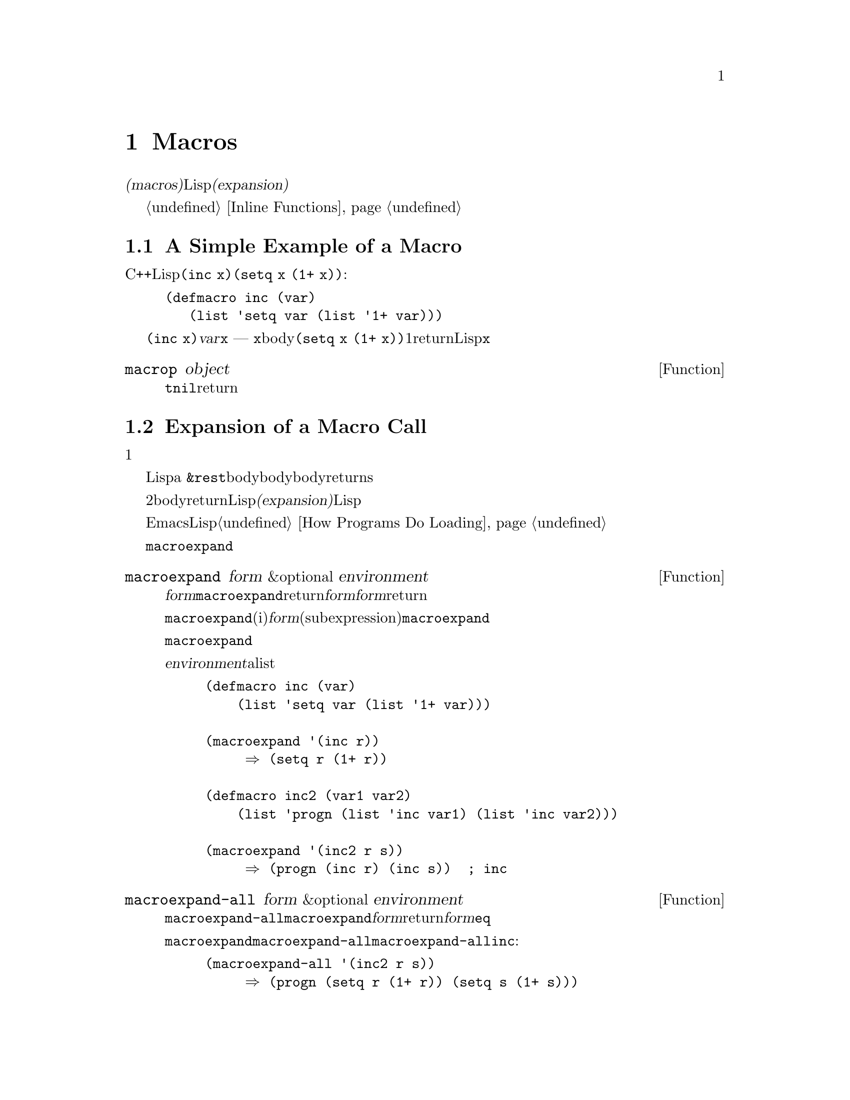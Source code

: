 @c ===========================================================================
@c
@c This file was generated with po4a. Translate the source file.
@c
@c ===========================================================================
@c -*-texinfo-*-
@c This is part of the GNU Emacs Lisp Reference Manual.
@c Copyright (C) 1990-1995, 1998, 2001-2015 Free Software Foundation,
@c Inc.
@c See the file elisp.texi for copying conditions.
@node Macros
@chapter Macros
@cindex macros

  @dfn{マクロ(macros)}は、新たな制御構造や、他の言語機能の定義を可能にします。マクロは関数のように定義されますが、値の計算方法を指定するかわりに、値を計算する別のLisp式を計算する方法を指示します。わたしたちはこの式のことをマクロの@dfn{展開形(expansion)}と呼んでいます。

  マクロは、関数が行うように引数の値を処理するのではなく、引数のために未評価の式を処理することにより、これを行うことができます。したがってマクロは、これらの引数式またはその一部をを含む式を構築することができます。

  マクロを使用して通常の関数が行えることを行う場合、単にそれが速度面の理由ならば、かわりにインライン関数の使用を考慮してください。@ref{Inline
Functions}を参照してください。

@menu
* Simple Macro::             基本的な例。
* Expansion::                いつ、なぜ、どのようにしてマクロが展開されるか。
* Compiling Macros::         コンパイラーによりマクロが展開される方法。
* Defining Macros::          マクロ定義を記述する方法。
* Problems with Macros::     マクロ引数を何回も評価しないこと。ユーザーの変数を隠さないこと。
* Indenting Macros::         マクロ呼び出しのインデント方法の指定。
@end menu

@node Simple Macro
@section A Simple Example of a Macro

  Cの@code{++}演算子のように、変数の値をインクリメントするためのLisp構造を定義したいとします。@code{(inc
x)}のように記述すると、@code{(setq x (1+ x))}という効果を得たいとします。以下はこれを行うマクロ定義です:

@findex inc
@example
@group
(defmacro inc (var)
   (list 'setq var (list '1+ var)))
@end group
@end example

  これを@code{(inc x)}のように呼び出すと、引数@var{var}はシンボル@code{x}になります ---
関数のときのように@code{x}の@emph{値}では@emph{ありません}。このマクロのbodyはこれを展開の構築に使用して、展開形は@code{(setq
x (1+ x))}になります。マクロが1度この展開形をreturnすると。Lispはそれを評価するので、@code{x}はインクリメントされます。

@defun macrop object
この術後は、その引数がマクロかどうかテストして、もしマクロなら@code{t}、それ以外は@code{nil}をreturnします。
@end defun

@node Expansion
@section Expansion of a Macro Call
@cindex expansion of macros
@cindex macro call

  マクロ呼び出しは、関数の呼び出しと同じ外観をもち、マクロの名前で始まるリストで表されます。そのリストの残りの要素は、マクロの引数になります。

  マクロ呼び出しの評価は、1つの重大な違いを除き、関数の評価と同じように開始されます。重要な違いとは、そのマクロの引数はマクロ呼び出し内で実際の式として現れます。これらの引数はマクロ定義に与えられる前には評価されません。対象的に、関数の引数は、その関数の呼び出しリストの要素を評価した結果です。

  こうして得た引数を使用して、Lispは関数呼び出しのように、マクロ定義を呼び出します。マクロの引数変数はマクロ呼び出しの引数値にバインドされるか、a
@code{&rest}引数の場合は引数地のリストになります。そして、そのマクロのbodyが実行されて、関数bodyが行うように、マクロbodyの値をreturnsします。

  マクロと関数の2つ目の重要な違いは、マクロのbodyからreturnされる値が、代替となるLisp式であることで、これはマクロの@dfn{展開(expansion)}としても知られます。Lispインタープリターは、マクロから展開形が戻されると、すぐにその展開形の評価を行います。

  展開形は通常の方法で評価されるので、もしかしたらその展開形は他のマクロの呼び出しを含むかもしれません。一般的ではありませんが、もしかすると同じマクロを呼び出すかもしれません。

  EmacsはコンパイルされていないLispファイルをロードするときに、マクロの展開を試みることに注意してください。これは常に利用可能ではありませんが、もし可能なら、それ以降の実行の速度を改善します。@ref{How
Programs Do Loading}を参照してください。

  @code{macroexpand}を呼び出すことにより、与えられたマクロ呼び出しにたいする展開形を確認することができます。

@defun macroexpand form &optional environment
@cindex macro expansion
この関数は、それがマクロ呼び出しの場合は、@var{form}を展開します。結果が他のマクロ呼び出しの場合は、結果がマクロ呼び出しでなくなるまで、順番に展開を行います。これは@code{macroexpand}からreturnされる値になります。@var{form}がマクロ呼び出しで開始されない場合、与えられた@var{form}をそのままreturnします。

@code{macroexpand}は、(たとえいくつかのiマクロ定義がそれを行っているとしても)@var{form}の部分式(subexpression)を調べないことに注意してください。たとえ部分式自身がマクロ呼び出しの場合でも、@code{macroexpand}はそれらを展開しません。

関数@code{macroexpand}は、インライン関数の呼び出しを展開しません。なぜならインライン関数の呼び出しは、通常の関数呼び出しと比較して理解が難しい訳ではないので、通常はそれを行う必要がないからです。

@var{environment}が与えられた場合、それはそのとき定義されているマクロをシャドーするマクロのalistを指定します。バイトコンパイルはこの機能を使用します。

@example
@group
(defmacro inc (var)
    (list 'setq var (list '1+ var)))
@end group

@group
(macroexpand '(inc r))
     @result{} (setq r (1+ r))
@end group

@group
(defmacro inc2 (var1 var2)
    (list 'progn (list 'inc var1) (list 'inc var2)))
@end group

@group
(macroexpand '(inc2 r s))
     @result{} (progn (inc r) (inc s))  ; @r{ここでは@code{inc}は展開されない。}
@end group
@end example
@end defun


@defun macroexpand-all form &optional environment
@code{macroexpand-all}は@code{macroexpand}と同様、マクロを展開しますが、ドップレベルだけではなく、@var{form}内のすべてのマクロを探して展開します。展開されたマクロがない場合、return値は、@var{form}と@code{eq}になります。

上記@code{macroexpand}で使用した例を@code{macroexpand-all}に用いると、@code{macroexpand-all}が@code{inc}に埋め込まれた呼び出しの展開を@emph{行う}ことを確認できます:

@example
(macroexpand-all '(inc2 r s))
     @result{} (progn (setq r (1+ r)) (setq s (1+ s)))
@end example

@end defun

@node Compiling Macros
@section Macros and Byte Compilation
@cindex byte-compiling macros

  なぜわざわざマクロにたいする展開形を計算して、その後に展開形を評価する手間をかけるのか、不思議に思うかもしれません。なぜマクロbodyは直接望ましい結果を生成しないのでしょうか?
それはコンパイルする必要があるからです。

  コンパイルされるLispプログラム内にマクロ呼び出しがあるとき、Lispコンパイラーはインタープリターが行うようにマクロ定義を呼び出して、展開形を受け取ります。しかし展開形を評価するかわりに、コンパイラーは展開形が直接プログラム内にあるかのようにコンパイルを行います。結果として、コンパイルされたコードはそのマクロにたいする値と副作用を生成しますが、実行速度は完全にコンパイルされた行されたときと同じになります。もしマクロbody自身が値と副作用を計算したら。このようには機能しません
--- コンパイル時に計算されることになり、それは有用ではありません。

  マクロ呼び出しのコンパイルが機能するためには、マクロを呼び出すコードがコンパイルされるとき、そのマクロがLisp内ですでに定義されていなければなりません。コンパイラーには、これを行うのを助ける特別な機能があります。コンパイルされるファイルが@code{defmacro}フォームを含む場合、そのファイルの残りの部分をコンパイルするために、そのマクロが一時的に定義されます。

  ファイルをバイトコンパイルすると、ファイル内のトップレベルにある任意の@code{require}呼び出しも実行されるので、それらを定義しているファイルをrequireすることにより、コンパイルの間、必要なマクロ定義が利用できることが確実になります(@ref{Named
Features}を参照してください)。誰かがコンパイルされたプログラムを@emph{実行}するときに、マクロ定義ファイルのロードをしないようにするには、@code{require}呼び出しの周囲に@code{eval-when-compile}を記述します(@ref{Eval
During Compile}を参照してください)。

@node Defining Macros
@section Defining Macros
@cindex defining macros
@cindex macro, how to define

  Lispのマクロオブジェクトは、@sc{car}が@code{macro}で、@sc{cdr}が関数のリストです。マクロの展開形は、マクロ呼び出しから、@emph{評価されていない}引数のリストに、(@code{apply}を使って)関数を適用することにより機能します。

  無名関数のように無名Lispマクロを使用することも可能ですが、無名マクロを@code{mapcar}のようなファンクショナルに渡すことに意味がないので、これが行われることはありません。実際のところ、すべてのLispマクロは名前をもち、ほとんど常に@code{defmacro}マクロで定義されます。

@defmac defmacro name args [doc] [declare] body@dots{}
@code{defmacro}はシンボル@var{name}(クォートはしない)を、以下のようなマクロ押して定義します:

@example
(macro lambda @var{args} . @var{body})
@end example

(このリストの@sc{cdr}はラムダ式であることに注意してください。)
このマクロオブジェクトは、@var{name}の関数セルに格納されます。@var{args}の意味は関数の場合と同じで、キーワード@code{&rest}および@code{&optional}が使用されることもあります(@ref{Argument
List}を参照してください)。@var{name}と@var{args}はどちらも、クォートされるべきではありません。@code{defmacro}のreturn値は未定義です。

@var{doc}が与えられた場合、それはマクロのドキュメント文字列を指定する文字列です。@var{declare}が与えられた場合、それはマクロのメタデータを指定する@code{declare}フォームです(@ref{Declare
Form}を参照してください)。マクロを対話的に呼び出すことはできないので、インタラクティブ宣言をもつことはできないことに注意してください。
@end defmac

  マクロが、定数部と非定数部の混合体から構築される巨大なリスト構造を必要とする場合があります。これを簡単に行うためには、@samp{`}構文(@ref{Backquote}を参照してください)を使用します。たとえば:

@example
@example
@group
(defmacro t-becomes-nil (variable)
  `(if (eq ,variable t)
       (setq ,variable nil)))
@end group

@group
(t-becomes-nil foo)
     @equiv{} (if (eq foo t) (setq foo nil))
@end group
@end example
@end example

  マクロ定義のbodyには、そのマクロに関する追加のプロパティーを指定する、@code{declare}フォームを含めることができます。@ref{Declare
Form}を参照してください。

@node Problems with Macros
@section Common Problems Using Macros
@cindex macro caveats

  マクロ展開が、直感に反する結果となることがあり得ます。このセクションでは、問題になりかねない重要な結果と、問題を避けるためにしたがうべきルールをいくつか説明します。

@menu
* Wrong Time::               マクロ内ではなく展開形で作業を行う。
* Argument Evaluation::      展開形は各マクロ引数を1度評価するべきです。
* Surprising Local Vars::    展開形でのローカル変数バインディングには特別な注意が必要です。
* Eval During Expansion::    評価せずに展開形の中に配置してください。
* Repeated Expansion::       展開が行われる回数への依存を避ける。
@end menu

@node Wrong Time
@subsection Wrong Time

  マクロを記述する際のもっとも一般的な問題は、展開形の中ではなく、マクロ展開中に、早まって実際に何らかの作業を行ってしまうことがあります。たとえば、実際のパッケージが以下のマクロ定義をもつとします:

@example
(defmacro my-set-buffer-multibyte (arg)
  (if (fboundp 'set-buffer-multibyte)
      (set-buffer-multibyte arg)))
@end example

この誤ったマクロ定義は、解釈(interpret)されるときは正常に機能しますが、コンパイル時に失敗します。このマクロ定義はコンパイル時に@code{set-buffer-multibyte}を呼び出してしまいますが、それは間違っています。その後でコンパイルされたパッケージを実行しても何も行いません。プログラマーが実際に望むのは、以下の定義です:

@example
(defmacro my-set-buffer-multibyte (arg)
  (if (fboundp 'set-buffer-multibyte)
      `(set-buffer-multibyte ,arg)))
@end example

@noindent
このマクロは、もし適切なら@code{set-buffer-multibyte}の呼び出しに展開され、それはコンパイルされたプログラム実行時に実行されるでしょう。

@node Argument Evaluation
@subsection Evaluating Macro Arguments Repeatedly

  マクロを定義する場合、展開形が実行されるときに引数が何回評価されるか注意を払わなければなりません。以下の(繰り返し処理を用意にする)マクロで、この問題を示してみましょう。このマクロで``for''によるループ構造を記述できます。

@findex for
@example
@group
(defmacro for (var from init to final do &rest body)
  "Execute a simple \"for\" loop.
For example, (for i from 1 to 10 do (print i))."
  (list 'let (list (list var init))
        (cons 'while
              (cons (list '<= var final)
                    (append body (list (list 'inc var)))))))
@end group

@group
(for i from 1 to 3 do
   (setq square (* i i))
   (princ (format "\n%d %d" i square)))
@expansion{}
@end group
@group
(let ((i 1))
  (while (<= i 3)
    (setq square (* i i))
    (princ (format "\n%d %d" i square))
    (inc i)))
@end group
@group

     @print{}1       1
     @print{}2       4
     @print{}3       9
@result{} nil
@end group
@end example

@noindent
マクロ内の引数@code{from}、@code{to}、@code{do}は、``構文糖(syntactic
sugar)''であり、完全に無視されます。このアイデアは、マクロ呼び出し中で(@code{from}, @code{to}, and
@code{do}のような)余計な単語を、これらの位置に記述できるようにするというものです。

以下は、バッククォートの使用により、より単純化された等価の定義です:

@example
@group
(defmacro for (var from init to final do &rest body)
  "Execute a simple \"for\" loop.
For example, (for i from 1 to 10 do (print i))."
  `(let ((,var ,init))
     (while (<= ,var ,final)
       ,@@body
       (inc ,var))))
@end group
@end example

この定義のフォームは両方(バッククォートのあるものと、ないもの)とも、各繰り返しにおいて毎回@var{final}が評価されるという欠点をもちます。@var{final}が定数のときには、問題はありません。しかし、これがより複雑な、たとえば@code{(long-complex-calculation
x)}のようなフォームの場合、実効速度は顕著に低下し得ます。@var{final}が副作用をもつ場合には、複数回実行すると、おそらく正しくなくなります。

@cindex macro argument evaluation
うまく設計されたマクロ定義は、繰り返し評価することがそのマクロの意図された目的でない限り、引数を正確に1回評価を行う展開形を生成することにより、この問題を避けるためにステップを費やします。以下は@code{for}マクロの正しい展開形です:

@example
@group
(let ((i 1)
      (max 3))
  (while (<= i max)
    (setq square (* i i))
    (princ (format "%d      %d" i square))
    (inc i)))
@end group
@end example

以下はこの展開形を生成するためのマクロ定義です:

@example
@group
(defmacro for (var from init to final do &rest body)
  "Execute a simple for loop: (for i from 1 to 10 do (print i))."
  `(let ((,var ,init)
         (max ,final))
     (while (<= ,var max)
       ,@@body
       (inc ,var))))
@end group
@end example

  残念なことに、この訂正により、以下のセクションで説明する、別の問題が発生します。

@node Surprising Local Vars
@subsection Local Variables in Macro Expansions

@ifnottex
  前のセクションでは、@code{for}の定義を、展開形がマクロ引数を正しい回数評価するように訂正しました:

@example
@group
(defmacro for (var from init to final do &rest body)
  "Execute a simple for loop: (for i from 1 to 10 do (print i))."
@end group
@group
  `(let ((,var ,init)
         (max ,final))
     (while (<= ,var max)
       ,@@body
       (inc ,var))))
@end group
@end example
@end ifnottex

  @code{for}の新しい定義には、新たな問題があります。この定義は、ユーザーが意識していない、@code{max}という名前のローカル変数を導入しています。これは、以下の例で示すようなトラブルを招きます:

@example
@group
(let ((max 0))
  (for x from 0 to 10 do
    (let ((this (frob x)))
      (if (< max this)
          (setq max this)))))
@end group
@end example

@noindent
@code{for}のbodyの内部の@code{max}への参照は、@code{max}のユーサーバインディングの参照を意図したものですが、実際には@code{for}により作られたバインディングにアクセスします。

これを修正する方法は、@code{max}のかわりにinternされていない(uninterned)シンボルを使用することです(@ref{Creating
Symbols}を参照してください)。internされていないシンボルは他のシンボルと同じようにバインドして参照することができますが、@code{for}により作成されるので、わたしたちはすでにユーザーのプログラムに存在するはずがないことを知ることができます。これはinternされていないので、プログラムの後続の部分でそれを配置する方法はありません。これは@code{for}により配置された場所をのぞき、他の場所で配置されることはありません。以下はこの方法で機能する@code{for}の定義です:

@example
@group
(defmacro for (var from init to final do &rest body)
  "Execute a simple for loop: (for i from 1 to 10 do (print i))."
  (let ((tempvar (make-symbol "max")))
    `(let ((,var ,init)
           (,tempvar ,final))
       (while (<= ,var ,tempvar)
         ,@@body
         (inc ,var)))))
@end group
@end example

@noindent
作成されたinternされていないシンボルの名前は@code{max}で、これを通常のinternされたシンボル@code{max}のかわりに、式内のその位置に記述します。

@node Eval During Expansion
@subsection Evaluating Macro Arguments in Expansion

  マクロ定義自体が、@code{eval}(@ref{Eval}を参照してください)の呼び出しなどによりマクロ引数式を評価した場合には、別の問題が発生します。その引数がユーザーの変数を参照する場合、ユーザーがマクロ引数と同じな前で変数をしようとした場合に問題となるでしょう。マクロのbodyないでは、マクロ引数のバインディングは、その変数のもっともローカルなバインディングなので、そのフォーム内部の任意の参照は、それを参照するように評価されます。以下は例です:

@example
@group
(defmacro foo (a)
  (list 'setq (eval a) t))
@end group
@group
(setq x 'b)
(foo x) @expansion{} (setq b t)
     @result{} t                  ; @r{@code{b}がセットされる。}
;; @r{but}
(setq a 'c)
(foo a) @expansion{} (setq a t)
     @result{} t                  ; @r{しかし、これは@code{c}ではなく@code{a}がセットされる。}

@end group
@end example

  ユーザーの変数の名前が@code{a}か@code{x}かということで、違いが生じています。これは@code{a}が、マクロの引数変数@code{a}と競合しているからです。

  マクロ定義内での@code{eval}の呼び出しにまつわる別の問題は、それがおそらくコンパイル時にあなたが意図したことを行わないだろうということです。バイトコンパイラーは、そのプログラム自身の(あなたが@code{eval}でアクセスしたいと望む)計算は発生せず、ローカル変数バインディングも存在しないプログラムのコンパイル時にマクロ定義を実行します。

  この問題を避けるためには、@strong{マクロ展開形の計算では引数式を評価しないでください}。かわりにその式をマクロ展開形の中に置き換えれば、その値は展開形の実行の一部として計算されます。これは、このチャプターの他の例が機能する方法です。

@node Repeated Expansion
@subsection How Many Times is the Macro Expanded?

  マクロ呼び出しは逐次解釈される関数で毎回マクロ呼び出しが展開されるが、コンパイルされた関数では(コンパイル時に)1回だけしか展開されないという事実にもとづく問題が、時折発生します。そのマクロ定義が副作用をもつ場合、それらのマクロは、そのマクロが難解展開されたかにより、異なる動作をとるでしょう。

  したがって、あなたが何をしているか本当に判っていないのであれば、マクロ展開形の計算での副作用は避けるべきです。

  避けることのできない特殊な副作用が1つあります。それはLispオブジェクトの構築です。ほとんどすべてのマクロ展開形には、リストの構築が含まれます。リスト構築はほとんどのマクロの核心部分です。これは通常は安全です。用心しなければならないケースが1つだけあります。それは構築するオブジェクトが、マクロ展開形の中でクォートされた定数の一部となるときです。

  そのマクロが1回だけ --- コンパイル時 ---
しか展開されない場合、そのオブジェクトの構築もコンパイル時の1回です。しかし逐次実行では、そのマクロはマクロ呼び出しが実行されるたびに展開され、これは毎回新たなオブジェクトが構築されることを意味します。

  クリーンなLispコードのほとんどでは、この違いは問題になりません。しかし、マクロ定義によるオブジェクト構築の副作用を処理する場合には、問題になるかもしれません。したがって問題を避けるために、@strong{マクロ定義によるオブジェクト構築の副作用を避けてください}。以下は副作用により問題が起こる例です:

@lisp
@group
(defmacro empty-object ()
  (list 'quote (cons nil nil)))
@end group

@group
(defun initialize (condition)
  (let ((object (empty-object)))
    (if condition
        (setcar object condition))
    object))
@end group
@end lisp

@noindent
@code{initialize}が解釈された場合、@code{initialize}が呼び出されるたびに、新しいリスト@code{(nil)}が構築されます。したがって、各呼び出しの間において、副作用は存続しません。しかし@code{initialize}がコンパイルされた場合、マクロ@code{empty-object}はコンパイル時に展開され、これは1つの``定数''@code{(nil)}を生成し、この定数は@code{initialize}の毎回の呼び出しで、再利用・変更されます。

このような異常な状態を避ける1つの方法は、@code{empty-object}を、メモリー割り当て構造ではなく、一種の奇妙な変数と考えることです。@code{'(nil)}のような定数にたいして@code{setcar}を使うことはないでしょうから、当然@code{(empty-object)}にも使うことはないでしょう。

@node Indenting Macros
@section Indenting Macros

  マクロ定義では、マクロ呼び出しを@key{TAB}がどのようにインデントすべきか指定するために、@code{declare}フォーム(@ref{Defining
Macros}を参照してください)を使うことができます。インデント指定は以下のように記述します:

@example
(declare (indent @var{indent-spec}))
@end example

@noindent
以下は利用できる@var{indent-spec}です:

@table @asis
@item @code{nil}
これはプロパティーを指定しない場合と同じ --- 標準的なインデントパターンを使用します。
@item @code{defun}
この関数を@samp{def}構造 --- 2番目の行が@dfn{body}の開始 --- と同様に扱います。
@item 整数: @var{number}
関数の最初の@var{number}個の引数は@dfn{区別}され、残りは式のbodyと判断されます。その式の中の行は、最初の引数が区別されているかどうかにしたがってインデントされます。引数がbodyの一部である場合、その行はこの式の先頭の
開きカッコ(open-parenthesis)よりも@code{lisp-body-indent}だけ多い列にインデントされます。引数が
区別されていて、1つ目または2つ目の引数である場合は、@emph{2倍}余分にインデントされます。引数が区別されていて1つ目あるいは2つ目の引数でない場合、その行は標準パターンによってインデントされます。
@item シンボル: @var{symbol}
@var{symbol}は関数名です。その関数はこの式のインデントを計算するために呼び出される関数です。この関数は2つの引数をとります:

@table @asis
@item @var{pos}
その行のインデントが開始される位置です。
@item @var{state}
その行の開始まで解析されたとき、@code{parse-partial-sexp}(インデントとネスト深さの計算のためのLispプリミティブ)によりreturnされる値です。
@end table

@noindent
これは、数(その行のインデントの列数)、またはそのような数がcarであるようなリストをreturnすべきです。数とリストの違いは、数の場合、同じネスト深さの後続のすべての行はこの数と同じインデントとなります。リストの場合、後続の行は異なるインデントを呼び出すかもしれません。これは、@kbd{C-M-q}によりインデントが計算されるときに違いがでます。値が数の場合、@kbd{C-M-q}はリストの終わりまでの後続の行のインデントを、再計算する必要はありません。
@end table

